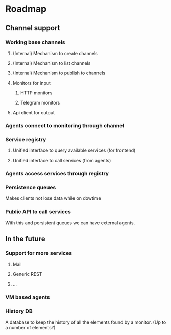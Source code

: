 * Roadmap
** Channel support
*** Working base channels 
**** (Internal) Mechanism to create channels
**** (Internal) Mechanism to list channels
**** (Internal) Mechanism to publish to channels
**** Monitors for input
***** HTTP monitors
***** Telegram monitors
**** Api client for output
*** Agents connect to monitoring through channel
*** Service registry
**** Unified interface to query available services (for frontend) 
**** Unified interface to call services (from agents)
*** Agents access services through registry
*** Persistence queues
    Makes clients not lose data while on dowtime
*** Public API to call services
    With this and persistent queues we can have external agents.
** In the future
*** Support for more services
**** Mail
**** Generic REST
**** ...
*** VM based agents
*** History DB
    A database to keep the history of all the elements found by a monitor.
    (Up to a number of elements?)
